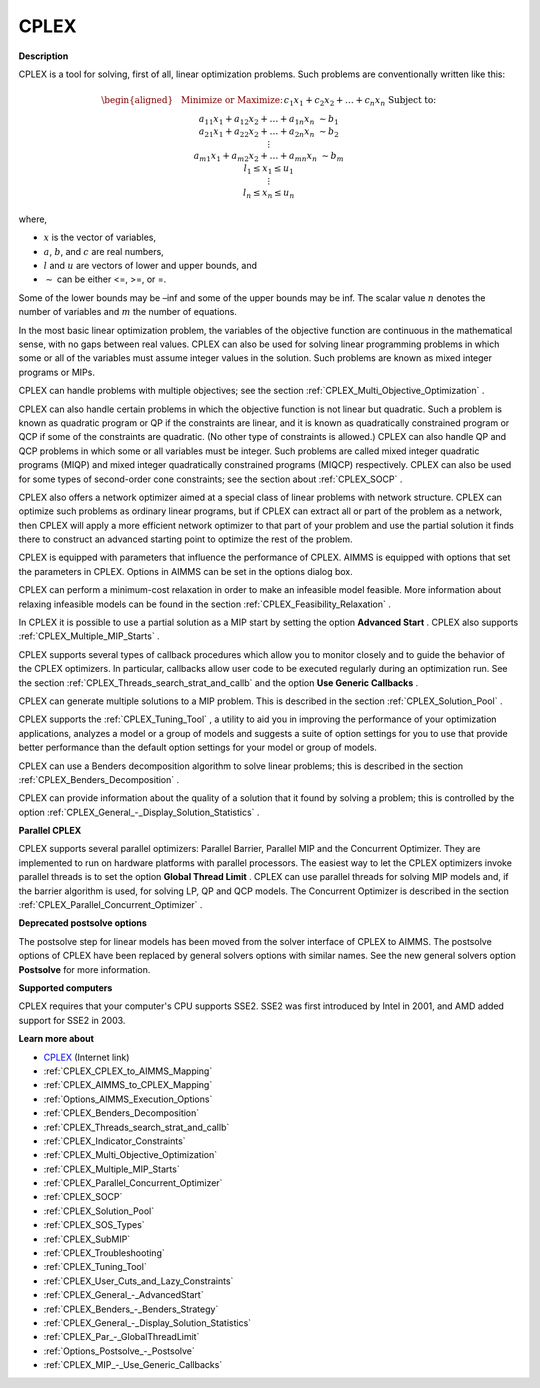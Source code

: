CPLEX
==========

**Description** 

CPLEX is a tool for solving, first of all, linear optimization problems. Such problems are conventionally written like this:

.. math::

   \begin{aligned}
   & \text{Minimize or Maximize:} \\
   & && c_{1}x_{1} + c_{2}x_{2} + \ldots + c_{n}x_{n} \\
   & \text{Subject to:} \\
   & && a_{11}x_{1} + a_{12}x_{2} + \ldots + a_{1n}x_{n} &\sim b_1 \\
   & && a_{21}x_{1} + a_{22}x_{2} + \ldots + a_{2n}x_{n} &\sim b_2 \\
   & && \vdots \\
   & && a_{m1}x_{1} + a_{m2}x_{2} + \ldots + a_{mn}x_{n} &\sim b_m \\
   & && l_1 \leq x_1 \leq u_1 \\
   & && \vdots \\
   & && l_n \leq x_n \leq u_n
   \end{aligned}

where,

* :math:`x` is the vector of variables,
* :math:`a`, :math:`b`, and :math:`c` are real numbers,
* :math:`l` and :math:`u` are vectors of lower and upper bounds, and
* :math:`\sim` can be either <=, >=, or =.

Some of the lower bounds may be –inf and some of the upper bounds may be inf. The scalar value :math:`n` denotes the number of variables and :math:`m` the number of equations.

In the most basic linear optimization problem, the variables of the objective function are continuous in the mathematical sense, with no gaps between real values. CPLEX can also be used for solving linear programming problems in which some or all of the variables must assume integer values in the solution. Such problems are known as mixed integer programs or MIPs.

CPLEX can handle problems with multiple objectives; see the section :ref:`CPLEX_Multi_Objective_Optimization` .

CPLEX can also handle certain problems in which the objective function is not linear but quadratic. 
Such a problem is known as quadratic program or QP if the constraints are linear, and it is known as quadratically constrained program or QCP if some of the constraints are quadratic. 
(No other type of constraints is allowed.) 
CPLEX can also handle QP and QCP problems in which some or all variables must be integer. Such problems are called mixed integer quadratic programs (MIQP) and mixed integer quadratically constrained programs (MIQCP) respectively. 
CPLEX can also be used for some types of second-order cone constraints; see the section about :ref:`CPLEX_SOCP` .

CPLEX also offers a network optimizer aimed at a special class of linear problems with network structure. 
CPLEX can optimize such problems as ordinary linear programs, but if CPLEX can extract all or part of the problem as a network, 
then CPLEX will apply a more efficient network optimizer to that part of your problem and use the partial solution it finds there to construct an advanced starting point to optimize the rest of the problem.

CPLEX is equipped with parameters that influence the performance of CPLEX. 
AIMMS is equipped with options that set the parameters in CPLEX. 
Options in AIMMS can be set in the options dialog box.

CPLEX can perform a minimum-cost relaxation in order to make an infeasible model feasible. 
More information about relaxing infeasible models can be found in the section :ref:`CPLEX_Feasibility_Relaxation` .

In CPLEX it is possible to use a partial solution as a MIP start by setting the option **Advanced Start** . 
CPLEX also supports :ref:`CPLEX_Multiple_MIP_Starts` .

CPLEX supports several types of callback procedures which allow you to monitor closely and to guide the behavior of the CPLEX optimizers. 
In particular, callbacks allow user code to be executed regularly during an optimization run. 
See the section :ref:`CPLEX_Threads_search_strat_and_callb`  and the option **Use Generic Callbacks** .

CPLEX can generate multiple solutions to a MIP problem. 
This is described in the section :ref:`CPLEX_Solution_Pool` .

CPLEX supports the :ref:`CPLEX_Tuning_Tool` , a utility to aid you in improving the performance of your optimization applications, 
analyzes a model or a group of models and suggests a suite of option settings for you to use that provide better performance than the default option settings for your model or group of models.

CPLEX can use a Benders decomposition algorithm to solve linear problems; 
this is described in the section :ref:`CPLEX_Benders_Decomposition` .

CPLEX can provide information about the quality of a solution that it found by solving a problem; 
this is controlled by the option :ref:`CPLEX_General_-_Display_Solution_Statistics` .

**Parallel CPLEX** 

CPLEX supports several parallel optimizers: Parallel Barrier, Parallel MIP and the Concurrent Optimizer. 
They are implemented to run on hardware platforms with parallel processors. 
The easiest way to let the CPLEX optimizers invoke parallel threads is to set the option **Global Thread Limit** . 
CPLEX can use parallel threads for solving MIP models and, if the barrier algorithm is used, for solving LP, QP and QCP models. 
The Concurrent Optimizer is described in the section :ref:`CPLEX_Parallel_Concurrent_Optimizer` .

**Deprecated postsolve options** 

The postsolve step for linear models has been moved from the solver interface of CPLEX to AIMMS. The postsolve options of CPLEX have been replaced by general solvers options with similar names. See the new general solvers option **Postsolve**  for more information.



**Supported computers** 

CPLEX requires that your computer's CPU supports SSE2. SSE2 was first introduced by Intel in 2001, and AMD added support for SSE2 in 2003.



**Learn more about** 

*	`CPLEX <https://www.ibm.com/products/ilog-cplex-optimization-studio/>`_ (Internet link)
*	:ref:`CPLEX_CPLEX_to_AIMMS_Mapping`  
*	:ref:`CPLEX_AIMMS_to_CPLEX_Mapping`  
*	:ref:`Options_AIMMS_Execution_Options`  
*	:ref:`CPLEX_Benders_Decomposition` 
*	:ref:`CPLEX_Threads_search_strat_and_callb` 
*	:ref:`CPLEX_Indicator_Constraints` 
*	:ref:`CPLEX_Multi_Objective_Optimization` 
*	:ref:`CPLEX_Multiple_MIP_Starts` 
*	:ref:`CPLEX_Parallel_Concurrent_Optimizer` 
*	:ref:`CPLEX_SOCP` 
*	:ref:`CPLEX_Solution_Pool` 
*	:ref:`CPLEX_SOS_Types` 
*	:ref:`CPLEX_SubMIP` 
*	:ref:`CPLEX_Troubleshooting` 
*	:ref:`CPLEX_Tuning_Tool` 
*	:ref:`CPLEX_User_Cuts_and_Lazy_Constraints` 
*	:ref:`CPLEX_General_-_AdvancedStart` 
*	:ref:`CPLEX_Benders_-_Benders_Strategy`  
*	:ref:`CPLEX_General_-_Display_Solution_Statistics`  
*	:ref:`CPLEX_Par_-_GlobalThreadLimit` 
*	:ref:`Options_Postsolve_-_Postsolve` 
*	:ref:`CPLEX_MIP_-_Use_Generic_Callbacks` 
